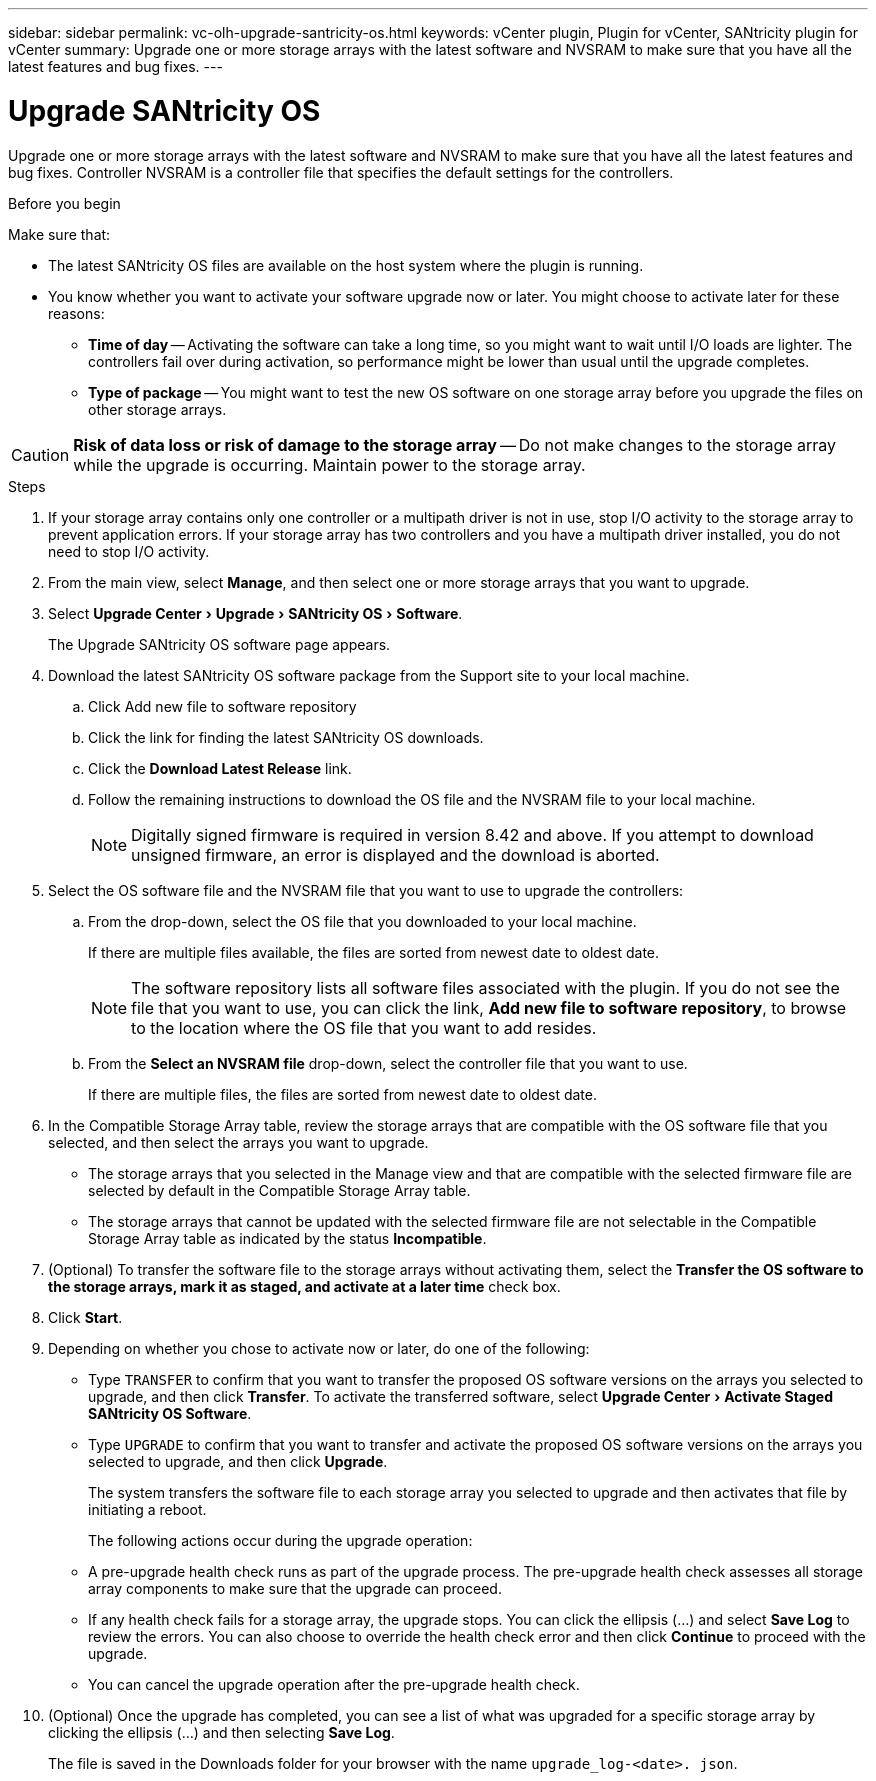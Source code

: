 ---
sidebar: sidebar
permalink: vc-olh-upgrade-santricity-os.html
keywords: vCenter plugin, Plugin for vCenter, SANtricity plugin for vCenter
summary: Upgrade one or more storage arrays with the latest software and NVSRAM to make sure that you have all the latest features and bug fixes.
---

= Upgrade SANtricity OS
:experimental:
:hardbreaks:
:nofooter:
:icons: font
:linkattrs:
:imagesdir: ./media/


[.lead]
Upgrade one or more storage arrays with the latest software and NVSRAM to make sure that you have all the latest features and bug fixes. Controller NVSRAM is a controller file that specifies the default settings for the controllers.

.Before you begin

Make sure that:

* The latest SANtricity OS files are available on the host system where the plugin is running.
* You know whether you want to activate your software upgrade now or later. You might choose to activate later for these reasons:
** *Time of day* -- Activating the software can take a long time, so you might want to wait until I/O loads are lighter. The controllers fail over during activation, so performance might be lower than usual until the upgrade completes.
** *Type of package* -- You might want to test the new OS software on one storage array before you upgrade the files on other storage arrays.


CAUTION: *Risk of data loss or risk of damage to the storage array* -- Do not make changes to the storage array while the upgrade is occurring. Maintain power to the storage array.

.Steps

. If your storage array contains only one controller or a multipath driver is not in use, stop I/O activity to the storage array to prevent application errors. If your storage array has two controllers and you have a multipath driver installed, you do not need to stop I/O activity.
. From the main view, select *Manage*, and then select one or more storage arrays that you want to upgrade.
. Select menu:Upgrade Center[Upgrade > SANtricity OS > Software].
+
The Upgrade SANtricity OS software page appears.

. Download the latest SANtricity OS software package from the Support site to your local machine.
.. Click Add new file to software repository
.. Click the link for finding the latest SANtricity OS downloads.
.. Click the *Download Latest Release* link.
.. Follow the remaining instructions to download the OS file and the NVSRAM file to your local machine.
+
[NOTE]
Digitally signed firmware is required in version 8.42 and above. If you attempt to download unsigned firmware, an error is displayed and the download is aborted.
+
. Select the OS software file and the NVSRAM file that you want to use to upgrade the controllers:
.. From the drop-down, select the OS file that you downloaded to your local machine.
+
If there are multiple files available, the files are sorted from newest date to oldest date.
+
[NOTE]
The software repository lists all software files associated with the plugin. If you do not see the file that you want to use, you can click the link, *Add new file to software repository*, to browse to the location where the OS file that you want to add resides.

.. From the *Select an NVSRAM file* drop-down, select the controller file that you want to use.
+
If there are multiple files, the files are sorted from newest date to oldest date.

. In the Compatible Storage Array table, review the storage arrays that are compatible with the OS software file that you selected, and then select the arrays you want to upgrade.

** The storage arrays that you selected in the Manage view and that are compatible with the selected firmware file are selected by default in the Compatible Storage Array table.
** The storage arrays that cannot be updated with the selected firmware file are not selectable in the Compatible Storage Array table as indicated by the status *Incompatible*.

. (Optional) To transfer the software file to the storage arrays without activating them, select the *Transfer the OS software to the storage arrays, mark it as staged, and activate at a later time* check box.
. Click *Start*.
. Depending on whether you chose to activate now or later, do one of the following:

** Type `TRANSFER` to confirm that you want to transfer the proposed OS software versions on the arrays you selected to upgrade, and then click *Transfer*.  To activate the transferred software, select menu:Upgrade Center[Activate Staged SANtricity OS Software].
** Type `UPGRADE` to confirm that you want to transfer and activate the proposed OS software versions on the arrays you selected to upgrade, and then click *Upgrade*.
+
The system transfers the software file to each storage array you selected to upgrade and then activates that file by initiating a reboot.
+
The following actions occur during the upgrade operation:

** A pre-upgrade health check runs as part of the upgrade process. The pre-upgrade health check assesses all storage array components to make sure that the upgrade can proceed.
** If any health check fails for a storage array, the upgrade stops. You can click the ellipsis (…) and select *Save Log* to review the errors. You can also choose to override the health check error and then click *Continue* to proceed with the upgrade.
** You can cancel the upgrade operation after the pre-upgrade health check.

. (Optional) Once the upgrade has completed, you can see a list of what was upgraded for a specific storage array by clicking the ellipsis (…) and then selecting *Save Log*.
+
The file is saved in the Downloads folder for your browser with the name `upgrade_log-<date>. json`.
